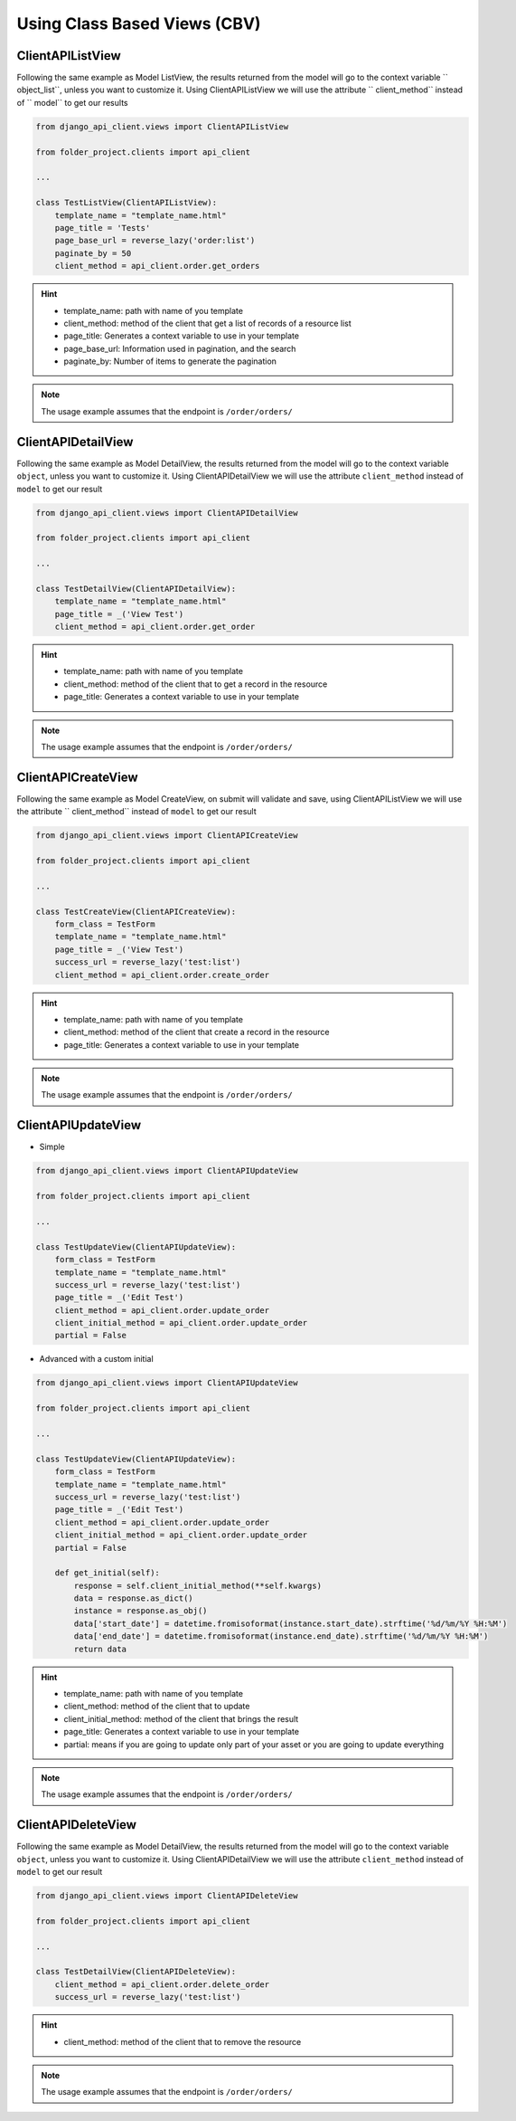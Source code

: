 Using Class Based Views (CBV)
-----------------------------

ClientAPIListView
~~~~~~~~~~~~~~~~~

Following the same example as Model ListView, the results returned from the model will go to the context variable `` object_list``, unless you want to customize it. Using ClientAPIListView we will use the attribute `` client_method`` instead of `` model`` to get our results


.. code-block:: python

  from django_api_client.views import ClientAPIListView

  from folder_project.clients import api_client

  ...

  class TestListView(ClientAPIListView):
      template_name = "template_name.html"
      page_title = 'Tests'
      page_base_url = reverse_lazy('order:list')
      paginate_by = 50
      client_method = api_client.order.get_orders



.. hint::
  - template_name: path with name of you template
  - client_method: method of the client that get a list of records of a resource list
  - page_title: Generates a context variable to use in your template
  - page_base_url: Information used in pagination, and the search
  - paginate_by: Number of items to generate the pagination

.. note::
  The usage example assumes that the endpoint is ``/order/orders/``

ClientAPIDetailView
~~~~~~~~~~~~~~~~~~~

Following the same example as Model DetailView, the results returned from the model will go to the context variable ``object``, unless you want to customize it. Using ClientAPIDetailView we will use the attribute ``client_method`` instead of ``model`` to get our result

.. code-block:: python

  from django_api_client.views import ClientAPIDetailView

  from folder_project.clients import api_client

  ...

  class TestDetailView(ClientAPIDetailView):
      template_name = "template_name.html"
      page_title = _('View Test')
      client_method = api_client.order.get_order

.. hint::
  - template_name: path with name of you template
  - client_method: method of the client that to get a record in the resource
  - page_title: Generates a context variable to use in your template

.. note::
  The usage example assumes that the endpoint is ``/order/orders/``

ClientAPICreateView
~~~~~~~~~~~~~~~~~~~

Following the same example as Model CreateView, on submit will validate and save, using ClientAPIListView we will use the attribute `` client_method`` instead of ``model`` to get our result

.. code-block:: python

  from django_api_client.views import ClientAPICreateView

  from folder_project.clients import api_client

  ...

  class TestCreateView(ClientAPICreateView):
      form_class = TestForm
      template_name = "template_name.html"
      page_title = _('View Test')
      success_url = reverse_lazy('test:list')
      client_method = api_client.order.create_order

.. hint::
  - template_name: path with name of you template
  - client_method: method of the client that create a record in the resource
  - page_title: Generates a context variable to use in your template

.. note::
  The usage example assumes that the endpoint is ``/order/orders/``

ClientAPIUpdateView
~~~~~~~~~~~~~~~~~~~

- Simple

.. code-block:: python

  from django_api_client.views import ClientAPIUpdateView

  from folder_project.clients import api_client

  ...

  class TestUpdateView(ClientAPIUpdateView):
      form_class = TestForm
      template_name = "template_name.html"
      success_url = reverse_lazy('test:list')
      page_title = _('Edit Test')
      client_method = api_client.order.update_order
      client_initial_method = api_client.order.update_order
      partial = False


- Advanced with a custom initial

.. code-block:: python

  from django_api_client.views import ClientAPIUpdateView

  from folder_project.clients import api_client

  ...

  class TestUpdateView(ClientAPIUpdateView):
      form_class = TestForm
      template_name = "template_name.html"
      success_url = reverse_lazy('test:list')
      page_title = _('Edit Test')
      client_method = api_client.order.update_order
      client_initial_method = api_client.order.update_order
      partial = False

      def get_initial(self):
          response = self.client_initial_method(**self.kwargs)
          data = response.as_dict()
          instance = response.as_obj()
          data['start_date'] = datetime.fromisoformat(instance.start_date).strftime('%d/%m/%Y %H:%M')
          data['end_date'] = datetime.fromisoformat(instance.end_date).strftime('%d/%m/%Y %H:%M')
          return data


.. hint::
    - template_name: path with name of you template
    - client_method: method of the client that to update
    - client_initial_method: method of the client that brings the result
    - page_title: Generates a context variable to use in your template
    - partial: means if you are going to update only part of your asset or you are going to update everything

.. note::
  The usage example assumes that the endpoint is ``/order/orders/``


ClientAPIDeleteView
~~~~~~~~~~~~~~~~~~~

Following the same example as Model DetailView, the results returned from the model will go to the context variable ``object``, unless you want to customize it. Using ClientAPIDetailView we will use the attribute ``client_method`` instead of ``model`` to get our result

.. code-block:: python

  from django_api_client.views import ClientAPIDeleteView

  from folder_project.clients import api_client

  ...

  class TestDetailView(ClientAPIDeleteView):
      client_method = api_client.order.delete_order
      success_url = reverse_lazy('test:list')


.. hint::
  - client_method: method of the client that to remove the resource


.. note::
  The usage example assumes that the endpoint is ``/order/orders/``